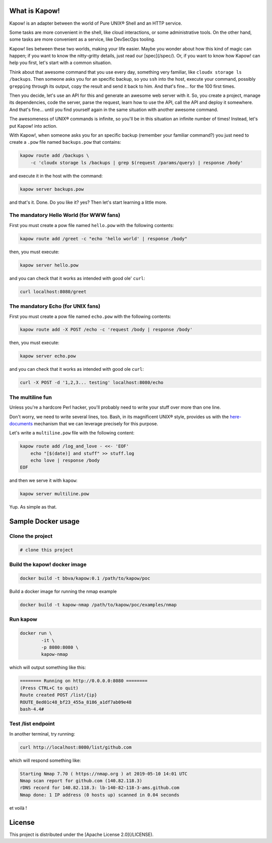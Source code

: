 What is Kapow!
==============

Kapow! is an adapter between the world of Pure UNIX® Shell and an HTTP service.

Some tasks are more convenient in the shell, like cloud interactions, or some
administrative tools.  On the other hand, some tasks are more convenient as a
service, like DevSecOps tooling.

Kapow! lies between these two worlds, making your life easier.  Maybe you wonder
about how this kind of magic can happen; if you want to know the nitty-gritty
details, just read our [spec](/spec/).  Or, if you want to know how Kapow! can
help you first, let's start with a common situation.

Think about that awesome command that you use every day, something very
familiar, like ``cloudx storage ls /backups``.  Then someone asks you for an
specific backup, so you ``ssh`` into the host, execute your command, possibly
``grepping`` through its output, copy the result and send it back to him. 
And that's fine... for the 100 first times.

Then you decide, let's use an API for this and generate an awesome web server
with it.  So, you create a project, manage its dependencies, code the server,
parse the request, learn how to use the API, call the API and deploy it
somewhere.  And that's fine... until you find yourself again in the same
situation with another awesome command.

The awesomeness of UNIX® commands is infinite, so you'll be in this situation
an infinite number of times!  Instead, let's put Kapow! into action.

With Kapow!, when someone asks you for an specific backup (remember your
familiar command?) you just need to create a ``.pow`` file named ``backups.pow``
that contains:

.. code-block:: bash

    kapow route add /backups \
        -c 'cloudx storage ls /backups | grep $(request /params/query) | response /body'

and execute it in the host with the command:

.. code-block:: bash

    kapow server backups.pow

and that's it.  Done.  Do you like it? yes?  Then let's start learning a little
more.


The mandatory Hello World (for WWW fans)
----------------------------------------

First you must create a pow file named ``hello.pow`` with the following contents:

.. code-block:: bash

    kapow route add /greet -c "echo 'hello world' | response /body"

then, you must execute:

.. code-block:: bash

    kapow server hello.pow

and you can check that it works as intended with good ole' ``curl``:

.. code-block:: bash

    curl localhost:8080/greet


The mandatory Echo (for UNIX fans)
----------------------------------

First you must create a pow file named ``echo.pow`` with the following contents:

.. code-block:: bash

    kapow route add -X POST /echo -c 'request /body | response /body'

then, you must execute:

.. code-block:: bash

    kapow server echo.pow

and you can check that it works as intended with good ole ``curl``:

.. code-block:: bash

    curl -X POST -d '1,2,3... testing' localhost:8080/echo


The multiline fun
-----------------

Unless you're a hardcore Perl hacker, you'll probably need to write your stuff
over more than one line.

Don't worry, we need to write several lines, too. Bash, in its magnificent
UNIX® style, provides us with the
`here-documents`_ mechanism that we can leverage precisely for this purpose.

.. _here-documents: https://www.gnu.org/software/bash/manual/bash.html#Here-Documents

Let's write a ``multiline.pow`` file with the following content:

.. code-block:: bash

    kapow route add /log_and_love - <<- 'EOF'
        echo "[$(date)] and stuff" >> stuff.log
        echo love | response /body
    EOF

and then we serve it with ``kapow``:

.. code-block:: bash

    kapow server multiline.pow

Yup.  As simple as that.


Sample Docker usage
===================

Clone the project
-----------------

.. code-block:: bash

    # clone this project


Build the kapow! docker image
-----------------------------

.. code-block:: bash

    docker build -t bbva/kapow:0.1 /path/to/kapow/poc

Build a docker image for running the nmap example

.. code-block:: bash

    docker build -t kapow-nmap /path/to/kapow/poc/examples/nmap

Run kapow
---------
.. code-block:: bash

    docker run \
            -it \
            -p 8080:8080 \
            kapow-nmap

which will output something like this:

.. code-block:: bash

    ======== Running on http://0.0.0.0:8080 ========
    (Press CTRL+C to quit)
    Route created POST /list/{ip}
    ROUTE_8ed01c48_bf23_455a_8186_a1df7ab09e48
    bash-4.4#


Test /list endpoint
-------------------
In another terminal, try running:

.. code-block:: bash

    curl http://localhost:8080/list/github.com

which will respond something like:

.. code-block:: bash

    Starting Nmap 7.70 ( https://nmap.org ) at 2019-05-10 14:01 UTC
    Nmap scan report for github.com (140.82.118.3)
    rDNS record for 140.82.118.3: lb-140-82-118-3-ams.github.com
    Nmap done: 1 IP address (0 hosts up) scanned in 0.04 seconds

et voilà !

License
=======

This project is distributed under the [Apache License 2.0](/LICENSE).
